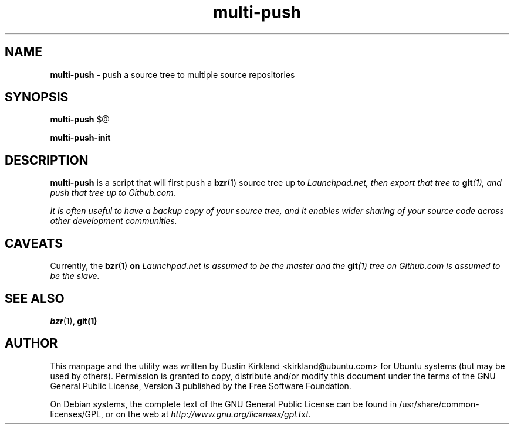 .TH multi-push 1 "6 Feb 2013" bikeshed "bikeshed"
.SH NAME
\fBmulti-push\fP \- push a source tree to multiple source repositories

.SH SYNOPSIS
\fBmulti-push\fP $@

\fBmulti-push-init\fP

.SH DESCRIPTION
\fBmulti-push\fP is a script that will first push a \fBbzr\fP(1) source tree up to \fILaunchpad.net\fI, then export that tree to \fBgit\fP(1), and push that tree up to \fIGithub.com\fP.

It is often useful to have a backup copy of your source tree, and it enables wider sharing of your source code across other development communities.

.SH CAVEATS
Currently, the \fBbzr\fP(1)\fP on \fILaunchpad.net\fI is assumed to be the master and the \fBgit\fP(1) tree on \fIGithub.com\fP is assumed to be the slave.

.SH SEE ALSO
\fBbzr\fP(1)\fP, \fBgit\fP(1)

.SH AUTHOR
This manpage and the utility was written by Dustin Kirkland <kirkland@ubuntu.com> for Ubuntu systems (but may be used by others).  Permission is granted to copy, distribute and/or modify this document under the terms of the GNU General Public License, Version 3 published by the Free Software Foundation.

On Debian systems, the complete text of the GNU General Public License can be found in /usr/share/common-licenses/GPL, or on the web at \fIhttp://www.gnu.org/licenses/gpl.txt\fP.
